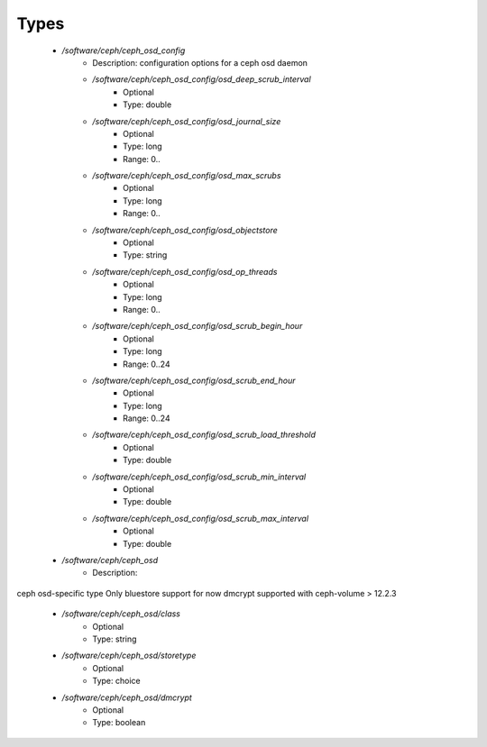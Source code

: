 
Types
-----

 - `/software/ceph/ceph_osd_config`
    - Description:  configuration options for a ceph osd daemon 
    - `/software/ceph/ceph_osd_config/osd_deep_scrub_interval`
        - Optional
        - Type: double
    - `/software/ceph/ceph_osd_config/osd_journal_size`
        - Optional
        - Type: long
        - Range: 0..
    - `/software/ceph/ceph_osd_config/osd_max_scrubs`
        - Optional
        - Type: long
        - Range: 0..
    - `/software/ceph/ceph_osd_config/osd_objectstore`
        - Optional
        - Type: string
    - `/software/ceph/ceph_osd_config/osd_op_threads`
        - Optional
        - Type: long
        - Range: 0..
    - `/software/ceph/ceph_osd_config/osd_scrub_begin_hour`
        - Optional
        - Type: long
        - Range: 0..24
    - `/software/ceph/ceph_osd_config/osd_scrub_end_hour`
        - Optional
        - Type: long
        - Range: 0..24
    - `/software/ceph/ceph_osd_config/osd_scrub_load_threshold`
        - Optional
        - Type: double
    - `/software/ceph/ceph_osd_config/osd_scrub_min_interval`
        - Optional
        - Type: double
    - `/software/ceph/ceph_osd_config/osd_scrub_max_interval`
        - Optional
        - Type: double
 - `/software/ceph/ceph_osd`
    - Description: 
ceph osd-specific type
Only bluestore support for now
dmcrypt supported with ceph-volume > 12.2.3

    - `/software/ceph/ceph_osd/class`
        - Optional
        - Type: string
    - `/software/ceph/ceph_osd/storetype`
        - Optional
        - Type: choice
    - `/software/ceph/ceph_osd/dmcrypt`
        - Optional
        - Type: boolean
